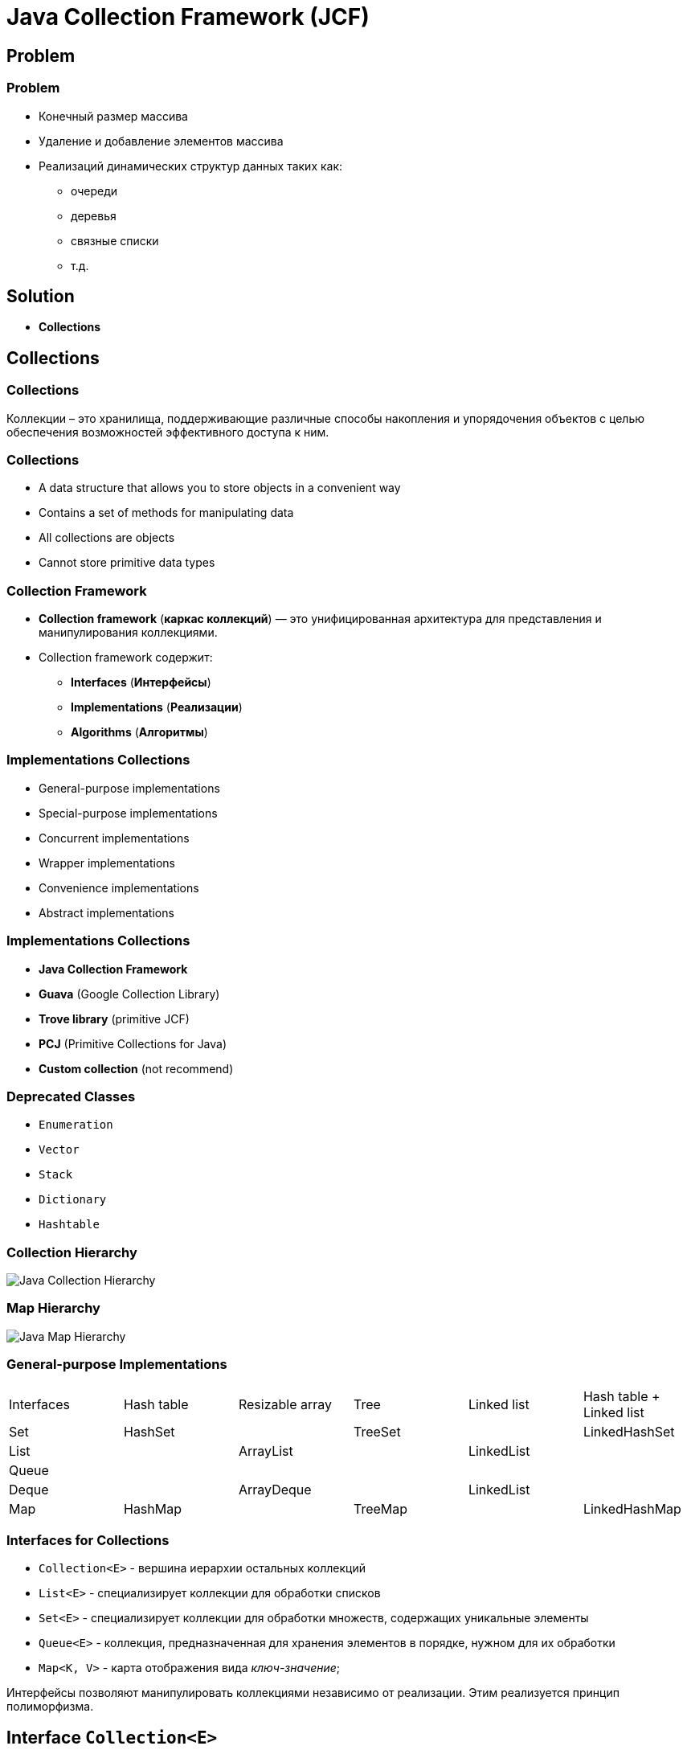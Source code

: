 = Java Collection Framework (JCF)
:imagesdir: ../../assets/img/java/core/java-collection-framework/

== Problem

=== Problem
[.step]
* Конечный размер массива
* Удаление и добавление элементов массива
* Реализаций динамических структур данных таких как:
[.step]
** очереди
** деревья
** связные списки
** т.д.

== Solution

[.step]
* *Collections*

== Collections

=== Collections

[.fragment]
Коллекции – это хранилища, поддерживающие различные способы накопления и упорядочения объектов с целью обеспечения возможностей эффективного доступа к ним.

=== Collections

[.step]
* A data structure that allows you to store objects in a convenient way
* Contains a set of methods for manipulating data
* All collections are objects
* Cannot store primitive data types

=== Collection Framework

[.step]
* *Collection framework* (*каркас коллекций*) — это унифицированная архитектура для представления и манипулирования коллекциями.
* Collection framework содержит:
[.step]
** *Interfaces* (*Интерфейсы*)
** *Implementations* (*Реализации*)
** *Algorithms* (*Алгоритмы*)

=== Implementations Collections

[.step]
* General-purpose implementations
* Special-purpose implementations
* Concurrent implementations
* Wrapper implementations
* Convenience implementations
* Abstract implementations

=== Implementations Collections

[.step]
* *Java Collection Framework*
* *Guava* (Google Collection Library)
* *Trove library* (primitive JCF)
* *PCJ* (Primitive Collections for Java)
* *Custom collection* (not recommend)

=== Deprecated Classes

[.step]
* `Enumeration`
* `Vector`
* `Stack`
* `Dictionary`
* `Hashtable`

=== Collection Hierarchy

[.fragment]
image::java-collection-hierarchy.png[Java Collection Hierarchy]

=== Map Hierarchy

[.fragment]
image::java-map-hierarchy.png[Java Map Hierarchy]

=== General-purpose Implementations

[.fragment]
[options="headers"]
|===
|Interfaces|Hash table|Resizable array|Tree|Linked list|Hash table + Linked list
|Set|HashSet||TreeSet||LinkedHashSet
|List||ArrayList||LinkedList|
|Queue|||||
|Deque||ArrayDeque||LinkedList|
|Map|HashMap||TreeMap||LinkedHashMap
|===

=== Interfaces for Collections

[.step]
* `Collection<E>` - вершина иерархии остальных коллекций
* `List<E>` - специализирует коллекции для обработки списков
* `Set<E>` - специализирует коллекции для обработки множеств, содержащих уникальные элементы
* `Queue<E>` - коллекция, предназначенная для хранения элементов в порядке, нужном для их обработки
* `Map<K, V>` - карта отображения вида _ключ-значение_;

[.fragment]
Интерфейсы позволяют манипулировать коллекциями независимо от реализации. Этим реализуется принцип полиморфизма.

== Interface `Collection<E>`

=== Collection Hierarchy

[.fragment]
image::java-collection-hierarchy.png[Java Collection Hierarchy]

=== Methods (Basic)

[.step]
* `size(): int`
* `isEmpty(): boolean`
* `contains(Object o): boolean`
* `add(E e): boolean`
* `remove(Object o): boolean`
* `iterator(): Iterator<E>`

=== Methods (Batch)

* `containsAll(Collection<?> c): boolean`
* `addAll(Collection<? extends E> c): boolean`
* `removeAll(Collection<?> c): boolean`
* `retainAll(Collection<?> c): boolean`
* `clear(): void`

[.step]

=== Methods (Array)

[.step]
* `toArray(): Object[]`
* `<T> toArray(T[] a): T[]`

=== Mutable operation

[.step]
* `add(E e): boolean` – добавляет `e` к данной коллекции и возвращает `true`, если объект добавлен, и `false`, если `o` уже элемент коллекции
* `addAll(Collection<? extends E> c): boolean` – добавляет все элементы коллекции `c` к данной коллекции
* `remove(Object o): boolean` – удаляет `o` из данной коллекции
* `removeAll(Collection<?> c): boolean` – удаление элементов данной коллекции, которые содержаться в коллекции `c`
* `retainAll(Collection<?> c): boolean` ─ удаление элементов данной коллекции, которые не содержаться в коллекции `c`
* `clear(): void` ─ удаление всех элементов из данной коллекции

=== Immutable operation

[.step]
* `size(): int` – возвращает количество элементов в коллекции
* `isEmpty(): boolean` – возвращает `true`, если коллекция пуста
* `contains(Object o): boolean` – возвращает `true`, если коллекция содержит элемент `o`
* `containsAll(Collection<?> c): boolean` – возвращает `true`, если коллекция содержит все элементы из `c`

== Interface `Iterator<E>`

=== Collection Hierarchy

[.fragment]
image::java-collection-hierarchy.png[Java Collection Hierarchy]

=== Interface `Iterator<E>`

[.step]
* *Iterator* (*Итератор*) — это объект, который обходіт коллекцию.
* *Iterator* — это Interface.

[.fragment]
image::iterator.png[Iterator]

=== Methods

[.step]
* `next(): E`
* `hasNext(): boolean`
* `remove(): void`

=== Methods

[.step]
* `hasNext(): boolean` ─ возвращает `true` при наличии следующего элемента, а в случае его отсутствия возвращает `false`. Итератор при этом остается неизменным
* `next(): E` – возвращает объект, на который указывает итератор, и передвигает текущий указатель на следующий итератор, предоставляя доступ к следующему элементу. Если следующий элемент коллекции отсутствует, то метод `next()` генерирует исключение
* `remove(): void` – удаляет объект, возвращенный последним вызовом метода `next()`.

=== Exception

[.step]
* `NoSuchElementException` ─ генерируется при достижении конца коллекции
* `ConcurrentModificationException` ─ генерируется при изменении коллекции

=== Когда применять?

[.fragment]
Используйте *Iterator* вместо `foreach` если необходимо:
[.step]
* Удалить текущий элемент
[.step]
** Конструкция `foreach` скрывает итератор, поэтому нельзя использовать `remove()`

=== Когда применять?

[.fragment]
Используйте *Iterator* вместо `foreach` если необходимо:
[.step]
* Для фильтрации коллекции

[.fragment]
[source,java]
----
static void filter(Collection<?> c) {
    for (Iterator<?> iterator = c.iterator(); it.hasNext(); ) {
        if (!conditionForCollection(it.next())) {
            it.remove();
        }
    }
}
----

=== Example

[.fragment]
[source,java]
----
import java.util.Collection;
import java.util.ArrayList;
import java.util.Iterator;

public class IteratorExample {
    public static void main(String[] args) {
        Collection<String> states = new ArrayList<>();
        states.add("Germany");
        states.add("France");
        states.add("Italy");
        states.add("Belarus");

        Iterator<String> iter = states.iterator();
        while (iter.hasNext()) {
            System.out.println(iter.next());
        }
    }
}
----

=== Example

[.fragment]
----
Germany
France
Italy
Belarus
----

== Interface `List<E>`

=== Collection Hierarchy

[.fragment]
image::java-collection-hierarchy.png[Java Collection Hierarchy]

=== Interface `List<E>`

[.step]
* Интерфейс `List<E>` служит для описания списков.
* Список может содержать повторяющиеся элементы.
* `List<E>` сохраняет последовательность добавления элементов и позволяет осуществлять доступ к элементу по индексу.

[.fragment]
image::list.png[List]

=== Methods

[.step]
* `add(int index, E e): void`
* `get(int index): E`
* `set(int index, E e): E`
* `remove(int index): E`

=== Methods

[.step]
* `indexOf(Object o): int`
* `lastIndexOf(Object o): int`
* `static <E> of(E ...): List<E>`
* `listIterator(): ListIterator<E>`
* `sort(Comparator<? super E> comparator): void`
* `addAll(int index, Collection<? extends E> c): boolean`
* `subList(int start, int end): List<E>`

== Interface `ListIterator<E>`

=== Collection Hierarchy

[.fragment]
image::java-collection-hierarchy.png[Java Collection Hierarchy]

=== Methods

[.step]
* `add(E obj): void`
* `hasNext(): boolean`
* `hasPrevious(): boolean`
* `next(): E`
* `previous(): E`
* `nextIndex(): int`
* `previousIndex(): int`
* `remove(): void`
* `set(E obj): void`

=== Example

[.fragment]
[source,java]
----
import java.util.ArrayList;
import java.util.List;
import java.util.ListIterator;

public class ListIteratorExample {
 public static void main(String[] args) {
        List<String> states = new ArrayList<>();
        states.add("Germany");
        states.add("France");
        states.add("Italy");
        states.add("Spain");

        ListIterator<String> listIterator = states.listIterator();

        while (listIterator.hasNext()) {
            System.out.println(listIterator.next());
        }

        System.out.println();
        listIterator.set("Belarus");

        while (listIterator.hasPrevious()) {
            System.out.println(listIterator.previous());
        }
    }
}
----

=== Example

[.fragment]
----
Germany
France
Italy
Spain

Belarus
Italy
France
Germany
----

== Class `ArrayList<E>`

=== Collection Hierarchy

[.fragment]
image::java-collection-hierarchy.png[Java Collection Hierarchy]

=== Class `ArrayList<E>`

[.step]
* `ArrayList<E>` - список на базе массива.
* Аналогичен `Vector<E>` за исключением потоко-безопасности.
* Можно использовать для реализации:
[.step]
** Бесконечного массива
** Стека

=== Constructors

[.step]
* `ArrayList()`
* `ArrayList(Collection <? extends E> col)`
* `ArrayList(int capacity)`

=== Example

[.fragment]
[source,java]
----
import java.util.ArrayList;
import java.util.Iterator;

class ArrayListExample {
    public static void main(String[] args) {
        ArrayList<String> list = new ArrayList<String>();
        list.add("Ravi");
        list.add("Vijay");
        list.add("Ravi");
        list.add("Ajay");

        Iterator itr = list.iterator();
        while (itr.hasNext()) {
            System.out.println(itr.next());
        }
    }
}
----

=== Profit

[.step]
* Плюсы
[.step]
** Быстрый доступ по индексу
** Быстрая вставка и удаление элементов с конца
* Минусы
[.step]
** Медленная вставка и удаление элементов не с конца

== Interface `Queue<E>`

=== Collection Hierarchy

[.fragment]
image::java-collection-hierarchy.png[Java Collection Hierarchy]

=== Interface `Queue<E>`

[.step]
* *Queue<E>* (*Очередь*) — хранилище элементов для обработки.
* Свойства очередей:
[.step]
** Порядок выдачи элементов определяется конкретной реализацией
** Очереди не могут хранить `null`
** У очереди может быть ограничен размер

=== Methods

[.step]
* `element(): E`
* `offer(E obj): boolean`
* `peek(): E`
* `poll(): E`
* `remove(): E`

== Class `PriorityQueue<E>`

=== Class `PriorityQueue<E>`

[.step]
* `PriorityQueue<E>` - это класс очереди с приоритетами.
* По умолчанию очередь с приоритетами размещает элементы согласно естественному порядку сортировки используя `Comparable`.
* Элементу с наименьшим значением присваивается наибольший приоритет.
* Если несколько элементов имеют одинаковый наивысший элемент – связь определяется произвольно.
* Также можно указать специальный порядок размещения, используя `Comparator`.

=== Constructors

[.step]
* `PriorityQueue()` _default_ `capacity` `11`
* `PriorityQueue(Collection<? extends E> c)`
* `PriorityQueue(int initialCapacity)`
* `PriorityQueue(int initialCapacity, Comparator<? super E> comparator)`
* `PriorityQueue(PriorityQueue<? extends E> c)`
* `PriorityQueue(SortedSet<? extends E> c)`

== Interface `Deque<E>`

=== Collection Hierarchy

[.fragment]
image::java-collection-hierarchy.png[Java Collection Hierarchy]

=== Methods

[.step]
* `addFirst(E obj): void`
* `addLast(E obj): void`
* `getFirst(): E`
* `getLast(): E`
* `offerFirst(E obj): boolean`
* `offerLast(E obj): boolean`
* `peekFirst(): E`
* `peekLast(): E`

=== Methods

[.step]
* `pollFirst(): E`
* `pollLast(): E`
* `pop(): E`
* `push(E element): void`
* `removeFirst(): E`
* `removeLast(): E`
* `removeFirstOccurrence(Object obj): boolean`
* `removeLastOccurrence(Object obj): boolean`

== Class `ArrayDeque<E>`

=== Collection Hierarchy

[.fragment]
image::java-collection-hierarchy.png[Java Collection Hierarchy]

=== Constructors

[.step]
* `ArrayDeque()`
* `ArrayDeque(Collection<? extends E> col)`
* `ArrayDeque(int capacity)` _default_ `16`

=== Example

[.fragment]
[source,java]
----
import java.util.ArrayDeque;
import java.util.Deque;

public class ArrayDequeExample {
    public static void main(String[] args) {
        Deque<String> deque = new ArrayDeque<String>();
        deque.add("Ravi");
        deque.add("Vijay");
        deque.add("Ajay");
        for (String str : deque) {
            System.out.println(str);
        }
    }
}
----

== Class `LinkedList<E>`

=== Collection Hierarchy

[.fragment]
image::java-collection-hierarchy.png[Java Collection Hierarchy]

=== Class `LinkedList<E>`

[.step]
* `LinkedList<E>` - связный список.
* Рекомендуется использовать, если необходимо часто добавлять элементы в начало списка или удалять внутренний элемент списка.
* Можно использовать для:
[.step]
** Стек
** Очередь
** Двухсторонняя очередь

=== Constructors

[.step]
* `LinkedList()`
* `LinkedList(Collection<? extends E> col)`

=== Profit

[.step]
* Плюсы:
[.step]
** Быстрое добавление и удаление элементов
* Минусы:
[.step]
** Медленный доступ по индексу

== Interface `Set<E>`

=== Collection Hierarchy

[.fragment]
image::java-collection-hierarchy.png[Java Collection Hierarchy]

===  Interface `Set<E>`

[.step]
* *Set<E>* (*Множество*) — коллекция без повторяющихся элементов.
* Интерфейс `Set<E>` содержит методы, унаследованные `Collection<E>` и добавляет запрет на дублирующийся элементы.

== Class `HashSet<E>`

=== Collection Hierarchy

[.fragment]
image::java-collection-hierarchy.png[Java Collection Hierarchy]

=== Class `HashSet<E>`

[.fragment]
`HashSet<E>` - неупорядоченное множество на основе хэш кода.

=== Constructors

[.step]
* `HashSet()`
* `HashSet(Collection<? extends E> col)`
* `HashSet(int capacity)`, где _default_ `16`
* `HashSet(int capacity, float koef)`, где `koef` [`0.0`; `1.0`]

=== Example

[.fragment]
[source,java]
----
import java.util.HashSet;
import java.util.Iterator;

class HashSetExample {
    public static void main(String[] args) {
        HashSet<String> set = new HashSet<String>();
        set.add("Ravi");
        set.add("Vijay");
        set.add("Ravi");
        set.add("Ajay");
        Iterator<String> itr = set.iterator();
        while (itr.hasNext()) {
            System.out.println(itr.next());
        }
    }
}
----

== Interface `SortedSet<E>`

=== Collection Hierarchy

[.fragment]
image::java-collection-hierarchy.png[Java Collection Hierarchy]

=== Methods

[.step]
* `first(): E`
* `last(): E`
* `headSet(E end): SortedSet<E>`
* `subSet(E start, E end): SortedSet<E>`
* `tailSet(E start): SortedSet<E>`

== Interface `NavigableSet<E>`

=== Collection Hierarchy

[.fragment]
image::java-collection-hierarchy.png[Java Collection Hierarchy]

[.fragment]
`NavigableSet<E> extends SortedSet<E>`

=== Methods

[.step]
* `ceiling(E obj): E`
* `floor(E obj): E`
* `higher(E obj): E`
* `lower(E obj): E`
* `pollFirst(): E`
* `pollLast(): E`

=== Methods

[.step]
* `descendingSet(): NavigableSet<E>`
* `headSet(E upperBound, boolean incl): NavigableSet<E>`
* `tailSet(E lowerBound, boolean incl): NavigableSet<E>`
* `subSet(E lowerBound, boolean lowerIncl, E upperBound, boolean highIncl): NavigableSet<E>`

== Class `TreeSet<E>`

=== Collection Hierarchy

[.fragment]
image::java-collection-hierarchy.png[Java Collection Hierarchy]

=== Class `TreeSet<E>`

[.fragment]
`TreeSet<E>` - упорядоченное множество элементы которого отсортированы в порядке возрастания.

=== Constructors

[.step]
* `TreeSet()`
* `TreeSet(Collection<? extends E> col)`
* `TreeSet(SortedSet <E> set)`
* `TreeSet(Comparator<? super E> comparator)`

=== Example

[.fragment]
[source,java]
----
import java.util.Iterator;
import java.util.TreeSet;

class TreeSetExample {
    public static void main(String[] args) {
        TreeSet<String> al = new TreeSet<String>();
        al.add("Ravi");
        al.add("Vijay");
        al.add("Ravi");
        al.add("Ajay");
        Iterator<String> itr = al.iterator();
        while (itr.hasNext()) {
            System.out.println(itr.next());
        }
    }
}
----

== Interface `Map<K, V>`

=== Map Hierarchy

[.fragment]
image::java-map-hierarchy.png[Java Map Hierarchy]

=== Interface `Map<K, V>`

[.step]
* Управляет парами ключ/значение.
* `Map<K, V>` не может содержать повторяющихся ключей, каждому из которых соответствует не более одного значения.

=== Methods

[.step]
* `clear(): void`
* `containsKey(Object k): boolean`
* `containsValue(Object v): boolean`
* `entrySet(): Set<Map.Entry<K, V>>`
* `equals(Object obj): boolean`
* `isEmpty: boolean`
* `get(Object k): V`
* `getOrDefault(Object k, V defaultValue): V`

=== Methods

[.step]
* `put(K k, V v): V`
* `putIfAbsent(K k, V v): V`
* `keySet(): Set<K>`
* `values(): Collection<V>`
* `putAll(Map<? extends K, ? extends V> map): void`
* `remove(Object k): V`
* `size(): int`

=== Interface `Map.Entry<K, V>`

[.step]
* `equals(Object obj): boolean`
* `getKey(): K`
* `getValue(): V`
* `keySet(): Set<K>`
* `setValue(V v): V`
* `hashCode(): int`

== Class `HashMap<K, V>`

=== Map Hierarchy

[.fragment]
image::java-map-hierarchy.png[Java Map Hierarchy]

=== Class `HashMap<K, V>`

[.step]
* `HashMap<K, V>` хранит ключи в хеш-таблице, из-за чего имеет наиболее высокую производительность, но не гарантирует порядок элементов.
* Может содержать как `null`-ключи, так и `null`-значения;

=== Example

[.fragment]
[source,java]
----
import java.util.HashMap;
import java.util.Map;

public class HashMapExample {
    public static void main(String[] args) {
        HashMap<Integer, String> humans = new HashMap<Integer, String>();
        humans.put(100, "Amit");
        humans.put(101, "Vijay");
        humans.put(102, "Rahul");
        for (Map.Entry m : humans.entrySet()) {
            System.out.println(m.getKey() + " " + m.getValue());
        }
    }
}
----

== Class `LinkedHashMap<K, V>`

=== Map Hierarchy

[.fragment]
image::java-map-hierarchy.png[Java Map Hierarchy]

=== Class `LinkedHashMap<K, V>`

[.step]
* `LinkedHashMap<K, V>` отличается от `HashMap<K, V>` тем, что хранит ключи в порядке их вставки в `Map<K, V>`.
* Эта реализация `Map<K, V>` лишь немного медленнее `HashMap<K, V>`.
* Может содержать как `null`-ключи, так и `null`-значения.

== Interface `SortedMap<K, V>`

=== Map Hierarchy

[.fragment]
image::java-map-hierarchy.png[Java Map Hierarchy]

=== Methods

[.step]
* `firstKey(): K`
* `lastKey(): K`
* `headMap(K end): SortedMap<K, V>`
* `tailMap(K start): SortedMap<K, V>`
* `subMap(K start, K end): SortedMap<K, V>`

== Interface `NavigableMap<K, V>`

=== Map Hierarchy

[.fragment]
image::java-map-hierarchy.png[Java Map Hierarchy]

[.fragment]
`NavigableMap<K, V> extends SortedMap<K, V>`

=== Methods

[.step]
* `ceilingEntry(K obj): Map.Entry<K, V>`
* `floorEntry(K obj): Map.Entry<K, V>`
* `higherEntry(): Map.Entry<K, V>`
* `lowerEntry(): Map.Entry<K, V>`
* `firstEntry(): Map.Entry<K, V>`
* `lastEntry(): Map.Entry<K, V>`
* `pollFirstEntry(): Map.Entry<K, V>`
* `pollLastEntry(): Map.Entry<K, V>`

=== Methods

[.step]
* `ceilingKey(K obj): K`
* `floorKey(K obj): K`
* `lowerKey(K obj): K`
* `higherKey(K obj): K`

=== Methods

[.step]
* `descendingKeySet(): NavigableSet<K>`
* `descendingMap(): NavigableMap<K, V>`
* `navigableKeySet(): NavigableSet<K>`
* `headMap(K upperBound, boolean incl): NavigableMap<K, V>`
* `tailMap(K lowerBound, boolean incl): NavigableMap<K, V>`
* `subMap(K lowerBound, boolean lowIncl, K upperBound, boolean highIncl): NavigableMap<K, V>`

== Class `TreeMap<K, V>`

=== Map Hierarchy

[.fragment]
image::java-map-hierarchy.png[Java Map Hierarchy]

=== Class `TreeMap<K, V>`

[.step]
* `TreeMap<K, V>` хранит ключи в отсортированном порядке, из-за чего работает существенно медленнее, чем `HashMap<K, V>`.
* Не может содержать `null`-ключи, но может содержать `null`-значения.
* Сортироваться элементы будут либо в зависимости от реализации интерфейса `Comparable`, либо используя объект `Comparator`, который необходимо передать в конструктор `TreeMap<K, V>`;

=== Constructors

[.step]
* `TreeMap()`
* `TreeMap(Map<K, ? extends V> map)`
* `TreeMap(SortedMap<K, ? extends V> smap)`
* `TreeMap(Comparator<? super K> comparator)`

=== Example

[.fragment]
[source,java]
----
import java.util.Map;
import java.util.TreeMap;

public class TreeMapExample {
    public static void main(String[] args) {
        TreeMap<Integer, String> humans = new TreeMap<Integer, String>();
        humans.put(100, "Amit");
        humans.put(102, "Ravi");
        humans.put(101, "Vijay");
        humans.put(103, "Rahul");
        for (Map.Entry m : humans.entrySet()) {
            System.out.println(m.getKey() + " " + m.getValue());
        }
    }
}
----

== Создание `unmodified` коллекций

=== Static method `of(...): E`

[.fragment]
[source,java]
----
public class Program {
    public static void main(String[] args) {
        List<String> unmodifiedStrings =
                List.of("one", "two", "three");
        System.out.println(unmodifiedStrings);

        List<Integer> unmodifiedInts =
                List.of(1,2,3);
        System.out.println(unmodifiedInts);

        Map<Integer, String> integerStringMap =
                Map.of(1, "one", 2, "two", 3, "three");
        System.out.println(integerStringMap);
    }
}
----

== Total

=== Total

[.fragment]
Collection выбирается под задачу.

[.fragment]
image::jcf-big-o.png[BigO for JCF]
